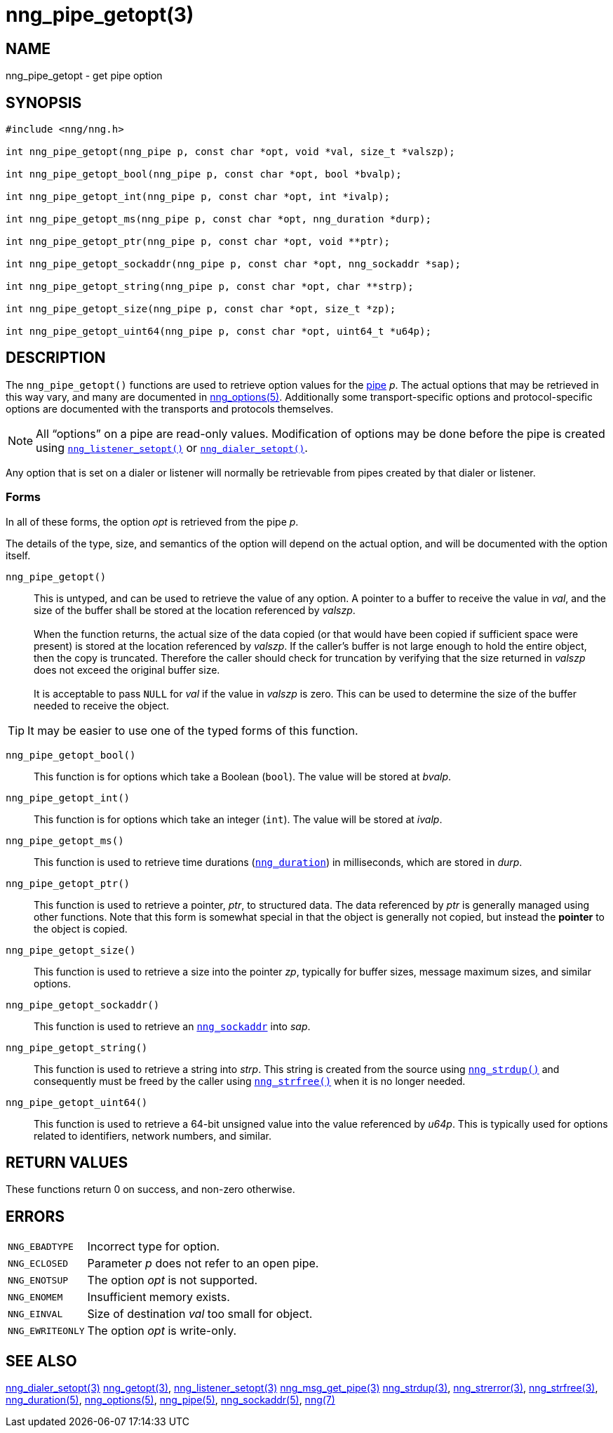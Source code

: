 = nng_pipe_getopt(3)
//
// Copyright 2018 Staysail Systems, Inc. <info@staysail.tech>
// Copyright 2018 Capitar IT Group BV <info@capitar.com>
//
// This document is supplied under the terms of the MIT License, a
// copy of which should be located in the distribution where this
// file was obtained (LICENSE.txt).  A copy of the license may also be
// found online at https://opensource.org/licenses/MIT.
//

== NAME

nng_pipe_getopt - get pipe option

== SYNOPSIS

[source, c]
----
#include <nng/nng.h>

int nng_pipe_getopt(nng_pipe p, const char *opt, void *val, size_t *valszp);

int nng_pipe_getopt_bool(nng_pipe p, const char *opt, bool *bvalp);

int nng_pipe_getopt_int(nng_pipe p, const char *opt, int *ivalp);

int nng_pipe_getopt_ms(nng_pipe p, const char *opt, nng_duration *durp);

int nng_pipe_getopt_ptr(nng_pipe p, const char *opt, void **ptr);

int nng_pipe_getopt_sockaddr(nng_pipe p, const char *opt, nng_sockaddr *sap);

int nng_pipe_getopt_string(nng_pipe p, const char *opt, char **strp);

int nng_pipe_getopt_size(nng_pipe p, const char *opt, size_t *zp);

int nng_pipe_getopt_uint64(nng_pipe p, const char *opt, uint64_t *u64p);
----

== DESCRIPTION

(((options, pipe)))
The `nng_pipe_getopt()` functions are used to retrieve option values for
the <<nng_pipe.5#,pipe>> _p_.
The actual options that may be retrieved in this way
vary, and many are documented in <<nng_options.5#,nng_options(5)>>.
Additionally some transport-specific options and protocol-specific options are
documented with the transports and protocols themselves.

NOTE: All "`options`" on a pipe are read-only values.
Modification of options may be done before the pipe is created using
`<<nng_listener_setopt.3#,nng_listener_setopt()>>` or
`<<nng_dialer_getopt.3#,nng_dialer_setopt()>>`.

Any option that is set on a dialer or listener will normally be retrievable
from pipes created by that dialer or listener.

=== Forms

In all of these forms, the option _opt_ is retrieved from the pipe _p_.

The details of the type, size, and semantics of the option will depend
on the actual option, and will be documented with the option itself.

`nng_pipe_getopt()`::
This is untyped, and can be used to retrieve the value of any option.
A pointer to a buffer to receive the value in _val_, and the size of the
buffer shall be stored at the location referenced by _valszp_. +
 +
When the function returns, the actual size of the data copied (or that
would have been copied if sufficient space were present) is stored at
the location referenced by _valszp_.
If the caller's buffer is not large enough to hold the entire object,
then the copy is truncated.
Therefore the caller should check for truncation by verifying that the
size returned in _valszp_ does not exceed the original buffer size. +
 +
It is acceptable to pass `NULL` for _val_ if the value in _valszp_ is zero.
This can be used to determine the size of the buffer needed to receive
the object.

TIP: It may be easier to use one of the typed forms of this function.

`nng_pipe_getopt_bool()`::
This function is for options which take a Boolean (`bool`).
The value will be stored at _bvalp_.

`nng_pipe_getopt_int()`::
This function is for options which take an integer (`int`).
The value will be stored at _ivalp_.

`nng_pipe_getopt_ms()`::
This function is used to retrieve time durations
(`<<nng_duration.5#,nng_duration>>`) in milliseconds, which are stored in
_durp_.

`nng_pipe_getopt_ptr()`::
This function is used to retrieve a pointer, _ptr_, to structured data.
The data referenced by _ptr_ is generally managed using other functions.
Note that this form is somewhat special in that the object is generally
not copied, but instead the *pointer* to the object is copied.

`nng_pipe_getopt_size()`::
This function is used to retrieve a size into the pointer _zp_,
typically for buffer sizes, message maximum sizes, and similar options.

`nng_pipe_getopt_sockaddr()`::
This function is used to retrieve an `<<nng_sockaddr.5#,nng_sockaddr>>`
into _sap_.

`nng_pipe_getopt_string()`::
This function is used to retrieve a string into _strp_.
This string is created from the source using `<<nng_strdup.3#,nng_strdup()>>`
and consequently must be freed by the caller using
`<<nng_strfree.3#,nng_strfree()>>` when it is no longer needed.

`nng_pipe_getopt_uint64()`::
This function is used to retrieve a 64-bit unsigned value into the value
referenced by _u64p_.
This is typically used for options
related to identifiers, network numbers, and similar.

== RETURN VALUES

These functions return 0 on success, and non-zero otherwise.

== ERRORS

[horizontal]
`NNG_EBADTYPE`:: Incorrect type for option.
`NNG_ECLOSED`:: Parameter _p_ does not refer to an open pipe.
`NNG_ENOTSUP`:: The option _opt_ is not supported.
`NNG_ENOMEM`:: Insufficient memory exists.
`NNG_EINVAL`:: Size of destination _val_ too small for object.
`NNG_EWRITEONLY`:: The option _opt_ is write-only.

== SEE ALSO

[.text-left]
<<nng_dialer_setopt.3#,nng_dialer_setopt(3)>>
<<nng_getopt.3#,nng_getopt(3)>>,
<<nng_listener_setopt.3#,nng_listener_setopt(3)>>
<<nng_msg_get_pipe.3#,nng_msg_get_pipe(3)>>
<<nng_strdup.3#,nng_strdup(3)>>,
<<nng_strerror.3#,nng_strerror(3)>>,
<<nng_strfree.3#,nng_strfree(3)>>,
<<nng_duration.5#,nng_duration(5)>>,
<<nng_options.5#,nng_options(5)>>,
<<nng_pipe.5#,nng_pipe(5)>>,
<<nng_sockaddr.5#,nng_sockaddr(5)>>,
<<nng.7#,nng(7)>>
